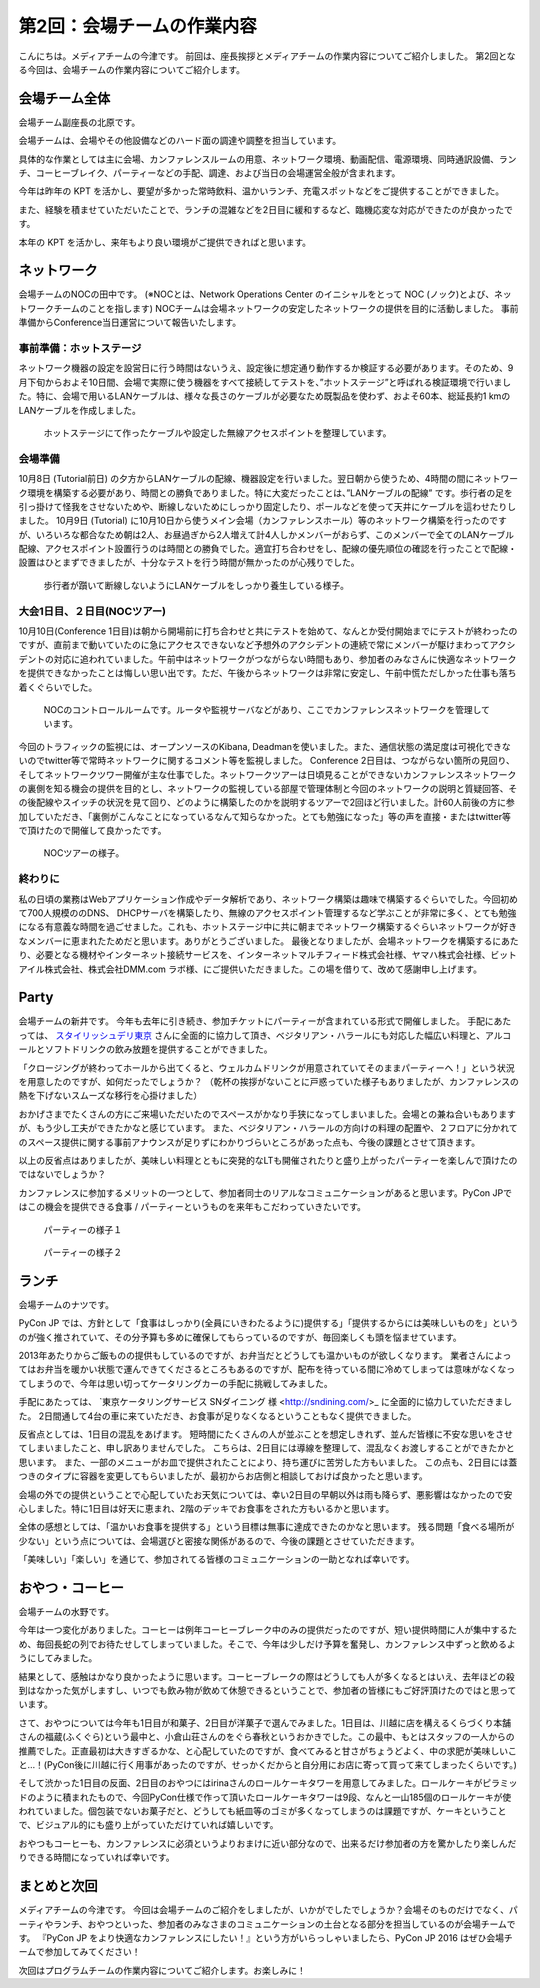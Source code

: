 =====================================
 第2回：会場チームの作業内容
=====================================

こんにちは。メディアチームの今津です。
前回は、座長挨拶とメディアチームの作業内容についてご紹介しました。
第2回となる今回は、会場チームの作業内容についてご紹介します。

会場チーム全体
==============

会場チーム副座長の北原です。

会場チームは、会場やその他設備などのハード面の調達や調整を担当しています。

具体的な作業としては主に会場、カンファレンスルームの用意、ネットワーク環境、動画配信、電源環境、同時通訳設備、ランチ、コーヒーブレイク、パーティーなどの手配、調達、および当日の会場運営全般が含まれます。

今年は昨年の KPT を活かし、要望が多かった常時飲料、温かいランチ、充電スポットなどをご提供することができました。

また、経験を積ませていただいたことで、ランチの混雑などを2日目に緩和するなど、臨機応変な対応ができたのが良かったです。

本年の KPT を活かし、来年もより良い環境がご提供できればと思います。

ネットワーク
============
会場チームのNOCの田中です。
(※NOCとは、Network Operations Center のイニシャルをとって NOC (ノック)とよび、ネットワークチームのことを指します)
NOCチームは会場ネットワークの安定したネットワークの提供を目的に活動しました。
事前準備からConference当日運営について報告いたします。

事前準備：ホットステージ
------------------------

ネットワーク機器の設定を設営日に行う時間はないうえ、設定後に想定通り動作するか検証する必要があります。そのため、9月下旬からおよそ10日間、会場で実際に使う機器をすべて接続してテストを、”ホットステージ”と呼ばれる検証環境で行いました。特に、会場で用いるLANケーブルは、様々な長さのケーブルが必要なため既製品を使わず、およそ60本、総延長約1 kmのLANケーブルを作成しました。

.. figure:: /_static/02_venue/noc_hotstage.jpg
   :width: 600

   ホットステージにて作ったケーブルや設定した無線アクセスポイントを整理しています。

会場準備
--------
10月8日 (Tutorial前日) の夕方からLANケーブルの配線、機器設定を行いました。翌日朝から使うため、4時間の間にネットワーク環境を構築する必要があり、時間との勝負でありました。特に大変だったことは、”LANケーブルの配線” です。歩行者の足を引っ掛けて怪我をさせないためや、断線しないためにしっかり固定したり、ポールなどを使って天井にケーブルを這わせたりしました。
10月9日 (Tutorial) に10月10日から使うメイン会場（カンファレンスホール）等のネットワーク構築を行ったのですが、いろいろな都合なため朝は2人、お昼過ぎから2人増えて計4人しかメンバーがおらず、このメンバーで全てのLANケーブル配線、アクセスポイント設置行うのは時間との勝負でした。適宜打ち合わせをし、配線の優先順位の確認を行ったことで配線・設置はひとまずできましたが、十分なテストを行う時間が無かったのが心残りでした。

.. figure:: /_static/02_venue/noc_preparation.jpg
   :height: 600

   歩行者が躓いて断線しないようにLANケーブルをしっかり養生している様子。

大会1日目、２日目(NOCツアー)
----------------------------
10月10日(Conference 1日目)は朝から開場前に打ち合わせと共にテストを始めて、なんとか受付開始までにテストが終わったのですが、直前まで動いていたのに急にアクセスできないなど予想外のアクシデントの連続で常にメンバーが駆けまわってアクシデントの対応に追われていました。午前中はネットワークがつながらない時間もあり、参加者のみなさんに快適なネットワークを提供できなかったことは悔しい思い出です。ただ、午後からネットワークは非常に安定し、午前中慌ただしかった仕事も落ち着くぐらいでした。

.. figure:: /_static/02_venue/noc_cnf1.jpg
   :width: 600

   NOCのコントロールルームです。ルータや監視サーバなどがあり、ここでカンファレンスネットワークを管理しています。

今回のトラフィックの監視には、オープンソースのKibana, Deadmanを使いました。また、通信状態の満足度は可視化できないのでtwitter等で常時ネットワークに関するコメント等を監視しました。
Conference 2日目は、つながらない箇所の見回り、そしてネットワークツワー開催が主な仕事でした。ネットワークツアーは日頃見ることができないカンファレンスネットワークの裏側を知る機会の提供を目的とし、ネットワークの監視している部屋で管理体制と今回のネットワークの説明と質疑回答、その後配線やスイッチの状況を見て回り、どのように構築したのかを説明するツアーで2回ほど行いました。計60人前後の方に参加していただき、「裏側がこんなことになっているなんて知らなかった。とても勉強になった」等の声を直接・またはtwitter等で頂けたので開催して良かったです。

.. figure:: /_static/02_venue/noc_tour.jpg
   :width: 600

   NOCツアーの様子。

終わりに
--------
私の日頃の業務はWebアプリケーション作成やデータ解析であり、ネットワーク構築は趣味で構築するぐらいでした。今回初めて700人規模ののDNS、 DHCPサーバを構築したり、無線のアクセスポイント管理するなど学ぶことが非常に多く、とても勉強になる有意義な時間を過ごせました。これも、ホットステージ中に共に朝までネットワーク構築するぐらいネットワークが好きなメンバーに恵まれたためだと思います。ありがとうございました。
最後となりましたが、会場ネットワークを構築するにあたり、必要となる機材やインターネット接続サービスを、インターネットマルチフィード株式会社様、ヤマハ株式会社様、ビットアイル株式会社、株式会社DMM.com ラボ様、にご提供いただきました。この場を借りて、改めて感謝申し上げます。


Party
=====
会場チームの新井です。
今年も去年に引き続き、参加チケットにパーティーが含まれている形式で開催しました。
手配にあたっては、 `スタイリッシュデリ東京 <http://www.stylish-deli.jp/>`_ さんに全面的に協力して頂き、ベジタリアン・ハラールにも対応した幅広い料理と、アルコールとソフトドリンクの飲み放題を提供することができました。

「クロージングが終わってホールから出てくると、ウェルカムドリンクが用意されていてそのままパーティーへ！」という状況を用意したのですが、如何だったでしょうか？
（乾杯の挨拶がないことに戸惑っていた様子もありましたが、カンファレンスの熱を下げないスムーズな移行を心掛けました）

おかげさまでたくさんの方にご来場いただいたのでスペースがかなり手狭になってしまいました。会場との兼ね合いもありますが、もう少し工夫ができたかなと感じています。
また、ベジタリアン・ハラールの方向けの料理の配置や、２フロアに分かれてのスペース提供に関する事前アナウンスが足りずにわかりづらいところがあった点も、今後の課題とさせて頂きます。

以上の反省点はありましたが、美味しい料理とともに突発的なLTも開催されたりと盛り上がったパーティーを楽しんで頂けたのではないでしょうか？

カンファレンスに参加するメリットの一つとして、参加者同士のリアルなコミュニケーションがあると思います。PyCon JPではこの機会を提供できる食事 / パーティーというものを来年もこだわっていきたいです。

.. figure:: /_static/02_venue/party_01.jpg
   :width: 600
   :alt: パーティーの様子１
   :target: https://www.flickr.com/photos/pyconjp/21489399874/in/album-72157657359868383/

   パーティーの様子１

.. figure:: /_static/02_venue/party_02.jpg
   :width: 600
   :alt: パーティーの様子１
   :target: https://www.flickr.com/photos/pyconjp/21482338704/in/album-72157657359868383/

   パーティーの様子２


ランチ
======
会場チームのナツです。

PyCon JP では、方針として「食事はしっかり(全員にいきわたるように)提供する」「提供するからには美味しいものを」というのが強く推されていて、その分予算も多めに確保してもらっているのですが、毎回楽しくも頭を悩ませています。

2013年あたりからご飯ものの提供もしているのですが、お弁当だとどうしても温かいものが欲しくなります。
業者さんによってはお弁当を暖かい状態で運んできてくださるところもあるのですが、配布を待っている間に冷めてしまっては意味がなくなってしまうので、今年は思い切ってケータリングカーの手配に挑戦してみました。

手配にあたっては、 `東京ケータリングサービス SNダイニング 様 <http://sndining.com/>_ に全面的に協力していただきました。
2日間通して4台の車に来ていただき、お食事が足りなくなるということもなく提供できました。

反省点としては、1日目の混乱をあげます。
短時間にたくさんの人が並ぶことを想定しきれず、並んだ皆様に不安な思いをさせてしまいましたこと、申し訳ありませんでした。
こちらは、2日目には導線を整理して、混乱なくお渡しすることができたかと思います。
また、一部のメニューがお皿で提供されたことにより、持ち運びに苦労した方もいました。
この点も、2日目には蓋つきのタイプに容器を変更してもらいましたが、最初からお店側と相談しておけば良かったと思います。

会場の外での提供ということで心配していたお天気については、幸い2日目の早朝以外は雨も降らず、悪影響はなかったので安心しました。特に1日目は好天に恵まれ、2階のデッキでお食事をされた方もいるかと思います。

全体の感想としては、「温かいお食事を提供する」という目標は無事に達成できたのかなと思います。
残る問題「食べる場所が少ない」という点については、会場選びと密接な関係があるので、今後の課題とさせていただきます。

「美味しい」「楽しい」を通じて、参加されてる皆様のコミュニケーションの一助となれば幸いです。


おやつ・コーヒー
================
会場チームの水野です。

今年は一つ変化がありました。コーヒーは例年コーヒーブレーク中のみの提供だったのですが、短い提供時間に人が集中するため、毎回長蛇の列でお待たせしてしまっていました。そこで、今年は少しだけ予算を奮発し、カンファレンス中ずっと飲めるようにしてみました。

結果として、感触はかなり良かったように思います。コーヒーブレークの際はどうしても人が多くなるとはいえ、去年ほどの殺到はなかった気がしますし、いつでも飲み物が飲めて休憩できるということで、参加者の皆様にもご好評頂けたのではと思っています。

さて、おやつについては今年も1日目が和菓子、2日目が洋菓子で選んでみました。1日目は、川越に店を構えるくらづくり本舗さんの福蔵(ふくぐら)という最中と、小倉山荘さんのをぐら春秋というおかきでした。この最中、もとはスタッフの一人からの推薦でした。正直最初は大きすぎるかな、と心配していたのですが、食べてみると甘さがちょうどよく、中の求肥が美味しいこと…！(PyCon後に川越に行く用事があったのですが、せっかくだからと自分用にお店に寄って買って来てしまったくらいです。)

そして渋かった1日目の反面、2日目のおやつにはirinaさんのロールケーキタワーを用意してみました。ロールケーキがピラミッドのように積まれたもので、今回PyCon仕様で作って頂いたロールケーキタワーは9段、なんと一山185個のロールケーキが使われていました。個包装でないお菓子だと、どうしても紙皿等のゴミが多くなってしまうのは課題ですが、ケーキということで、ビジュアル的にも盛り上がっていただけていれば嬉しいです。

おやつもコーヒーも、カンファレンスに必須というよりおまけに近い部分なので、出来るだけ参加者の方を驚かしたり楽しんだりできる時間になっていれば幸いです。

まとめと次回
============

メディアチームの今津です。
今回は会場チームのご紹介をしましたが、いかがでしたでしょうか？会場そのものだけでなく、パーティやランチ、おやつといった、参加者のみなさまのコミュニケーションの土台となる部分を担当しているのが会場チームです。
『PyCon JP をより快適なカンファレンスにしたい！』という方がいらっしゃいましたら、PyCon JP 2016 はぜひ会場チームで参加してみてください！

次回はプログラムチームの作業内容についてご紹介します。お楽しみに！
